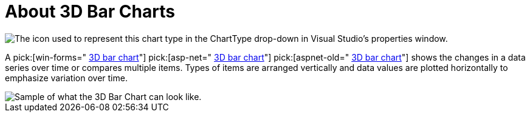 ﻿////

|metadata|
{
    "name": "chart-about-3d-bar-charts",
    "controlName": ["{WawChartName}"],
    "tags": [],
    "guid": "{1A2CD650-A68A-41C6-8D3C-C916432B61B3}",  
    "buildFlags": [],
    "createdOn": "0001-01-01T00:00:00Z"
}
|metadata|
////

= About 3D Bar Charts

image::Images/Chart_About_3D_Bar_Charts_01.png[The icon used to represent this chart type in the ChartType drop-down in Visual Studio's properties window.]

A  pick:[win-forms=" link:infragistics4.win.ultrawinchart.v{ProductVersion}~infragistics.ultrachart.shared.styles.charttype.html[3D bar chart]"]  pick:[asp-net=" link:infragistics4.webui.ultrawebchart.v{ProductVersion}~infragistics.ultrachart.shared.styles.charttype.html[3D bar chart]"]  pick:[aspnet-old=" link:infragistics4.webui.ultrawebchart.v{ProductVersion}~infragistics.ultrachart.shared.styles.charttype.html[3D bar chart]"]  shows the changes in a data series over time or compares multiple items. Types of items are arranged vertically and data values are plotted horizontally to emphasize variation over time.

image::Images/Chart_Bar_Chart_02.png[Sample of what the 3D Bar Chart can look like.]
